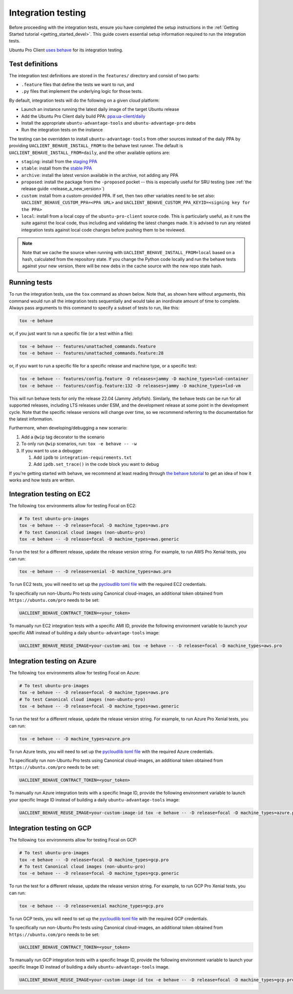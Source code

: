 .. _integration_testing:

Integration testing
*******************

Before proceeding with the integration tests, ensure you have completed the
setup instructions in the
:ref:`Getting Started tutorial <getting_started_devel>`. This guide covers
essential setup information required to run the integration tests.

Ubuntu Pro Client `uses behave <https://behave.readthedocs.io>`_ for its
integration testing.

Test definitions
================

The integration test definitions are stored in the ``features/`` directory and
consist of two parts:

* ``.feature`` files that define the tests we want to run, and
* ``.py`` files that implement the underlying logic for those tests.

By default, integration tests will do the following on a given cloud platform:

* Launch an instance running the latest daily image of the target Ubuntu release
* Add the Ubuntu Pro Client daily build PPA: `ppa:ua-client/daily <https://code.launchpad.net/~ua-client/+archive/ubuntu/daily>`_
* Install the appropriate ``ubuntu-advantage-tools`` and ``ubuntu-advantage-pro`` debs
* Run the integration tests on the instance

The testing can be overridden to install ``ubuntu-advantage-tools`` from other
sources instead of the daily PPA by providing ``UACLIENT_BEHAVE_INSTALL_FROM``
to the behave test runner. The default is ``UACLIENT_BEHAVE_INSTALL_FROM=daily``,
and the other available options are:

- ``staging``: install from the
  `staging PPA <https://code.launchpad.net/~ua-client/+archive/ubuntu/staging>`_
- ``stable``: install from the
  `stable PPA <https://code.launchpad.net/~ua-client/+archive/ubuntu/stable>`_
- ``archive``: install the latest version available in the archive, not adding
  any PPA
- ``proposed``: install the package from the ``-proposed`` pocket -- this is
  especially useful for SRU testing (see
  :ref:`the release guide <release_a_new_version>`)
- ``custom``: install from a custom-provided PPA. If set, then two other
  variables need to be set also: ``UACLIENT_BEHAVE_CUSTOM_PPA=<PPA URL>`` and
  ``UACLIENT_BEHAVE_CUSTOM_PPA_KEYID=<signing key for the PPA>``
- ``local``: install from a local copy of the ``ubuntu-pro-client`` source code.
  This is particularly useful, as it runs the suite against the local code,
  thus including and validating the latest changes made. It is advised to run
  any related integration tests against local code changes before pushing them
  to be reviewed.

.. note::
   Note that we cache the source when running with
   ``UACLIENT_BEHAVE_INSTALL_FROM=local`` based on a hash, calculated from the
   repository state. If you change the Python code locally and run the behave
   tests against your new version, there will be new debs in the cache source
   with the new repo state hash.

Running tests
=============

To run the integration tests, use the ``tox`` command as shown below. Note that,
as shown here without arguments, this command would run all the integration
tests sequentially and would take an inordinate amount of time to complete.
Always pass arguments to this command to specify a subset of tests to run, like
this:

.. code-block:: bash

   tox -e behave

or, if you just want to run a specific file (or a test within a file):

.. code-block:: bash

   tox -e behave -- features/unattached_commands.feature
   tox -e behave -- features/unattached_commands.feature:28

or, if you want to run a specific file for a specific release and machine type,
or a specific test:

.. code-block:: bash

   tox -e behave -- features/config.feature -D releases=jammy -D machine_types=lxd-container
   tox -e behave -- features/config.feature:132 -D releases=jammy -D machine_types=lxd-vm

This will run behave tests for only the release 22.04 (Jammy Jellyfish).
Similarly, the behave tests can be run for all supported releases, including
LTS releases under ESM, and the development release at some point in the
development cycle. Note that the specific release versions will change over
time, so we recommend referring to the documentation for the latest information.

Furthermore, when developing/debugging a new scenario:

1. Add a ``@wip`` tag decorator to the scenario
2. To only run ``@wip`` scenarios, run: ``tox -e behave -- -w``
3. If you want to use a debugger:

   1. Add ``ipdb`` to ``integration-requirements.txt``
   2. Add ``ipdb.set_trace()`` in the code block you want to debug

If you're getting started with behave, we recommend at least reading through
`the behave tutorial <https://behave.readthedocs.io/en/latest/tutorial.html>`_
to get an idea of how it works and how tests are written.

Integration testing on EC2
==========================

The following ``tox`` environments allow for testing Focal on EC2:

.. code-block:: bash

   # To test ubuntu-pro-images
   tox -e behave -- -D release=focal -D machine_types=aws.pro
   # To test Canonical cloud images (non-ubuntu-pro)
   tox -e behave -- -D release=focal -D machine_types=aws.generic

To run the test for a different release, update the release version string. For
example, to run AWS Pro Xenial tests, you can run:

.. code-block:: bash

   tox -e behave -- -D release=xenial -D machine_types=aws.pro

To run EC2 tests, you will need to set up the
`pycloudlib toml file <https://github.com/canonical/pycloudlib/blob/main/pycloudlib.toml.template>`_
with the required EC2 credentials.

To specifically run non-Ubuntu Pro tests using Canonical cloud-images, an
additional token obtained from ``https://ubuntu.com/pro`` needs to be set:

.. code-block:: bash

   UACLIENT_BEHAVE_CONTRACT_TOKEN=<your_token>

To manually run EC2 integration tests with a specific AMI ID, provide the
following environment variable to launch your specific AMI instead of building
a daily ``ubuntu-advantage-tools`` image:

.. code-block:: bash

   UACLIENT_BEHAVE_REUSE_IMAGE=your-custom-ami tox -e behave -- -D release=focal -D machine_types=aws.pro


Integration testing on Azure
============================

The following ``tox`` environments allow for testing Focal on Azure:

.. code-block:: bash

   # To test ubuntu-pro-images
   tox -e behave -- -D release=focal -D machine_types=aws.pro
   # To test Canonical cloud images (non-ubuntu-pro)
   tox -e behave -- -D release=focal -D machine_types=aws.generic

To run the test for a different release, update the release version string. For
example, to run Azure Pro Xenial tests, you can run:

.. code-block:: bash

   tox -e behave -- -D machine_types=azure.pro

To run Azure tests, you will need to set up the
`pycloudlib toml file <https://github.com/canonical/pycloudlib/blob/main/pycloudlib.toml.template>`_
with the required Azure credentials.

To specifically run non-Ubuntu Pro tests using Canonical cloud-images, an
additional token obtained from ``https://ubuntu.com/pro`` needs to be set:

.. code-block:: bash

   UACLIENT_BEHAVE_CONTRACT_TOKEN=<your_token>

To manually run Azure integration tests with a specific Image ID, provide the
following environment variable to launch your specific Image ID instead of
building a daily ``ubuntu-advantage-tools`` image:

.. code-block:: bash

   UACLIENT_BEHAVE_REUSE_IMAGE=your-custom-image-id tox -e behave -- -D release=focal -D machine_types=azure.pro

Integration testing on GCP
==========================

The following ``tox`` environments allow for testing Focal on GCP:

.. code-block:: bash

   # To test ubuntu-pro-images
   tox -e behave -- -D release=focal -D machine_types=gcp.pro
   # To test Canonical cloud images (non-ubuntu-pro)
   tox -e behave -- -D release=focal -D machine_types=gcp.generic

To run the test for a different release, update the release version string. For
example, to run GCP Pro Xenial tests, you can run:

.. code-block:: bash

   tox -e behave -- -D release=xenial machine_types=gcp.pro

To run GCP tests, you will need to set up the
`pycloudlib toml file <https://github.com/canonical/pycloudlib/blob/main/pycloudlib.toml.template>`_
with the required GCP credentials.

To specifically run non-Ubuntu Pro tests using Canonical cloud-images, an
additional token obtained from ``https://ubuntu.com/pro`` needs to be set:

.. code-block:: bash

   UACLIENT_BEHAVE_CONTRACT_TOKEN=<your_token>

To manually run GCP integration tests with a specific Image ID, provide the
following environment variable to launch your specific Image ID instead of
building a daily ``ubuntu-advantage-tools`` image.

.. code-block:: bash

   UACLIENT_BEHAVE_REUSE_IMAGE=your-custom-image-id tox -e behave -- -D release=focal -D machine_types=gcp.pro

